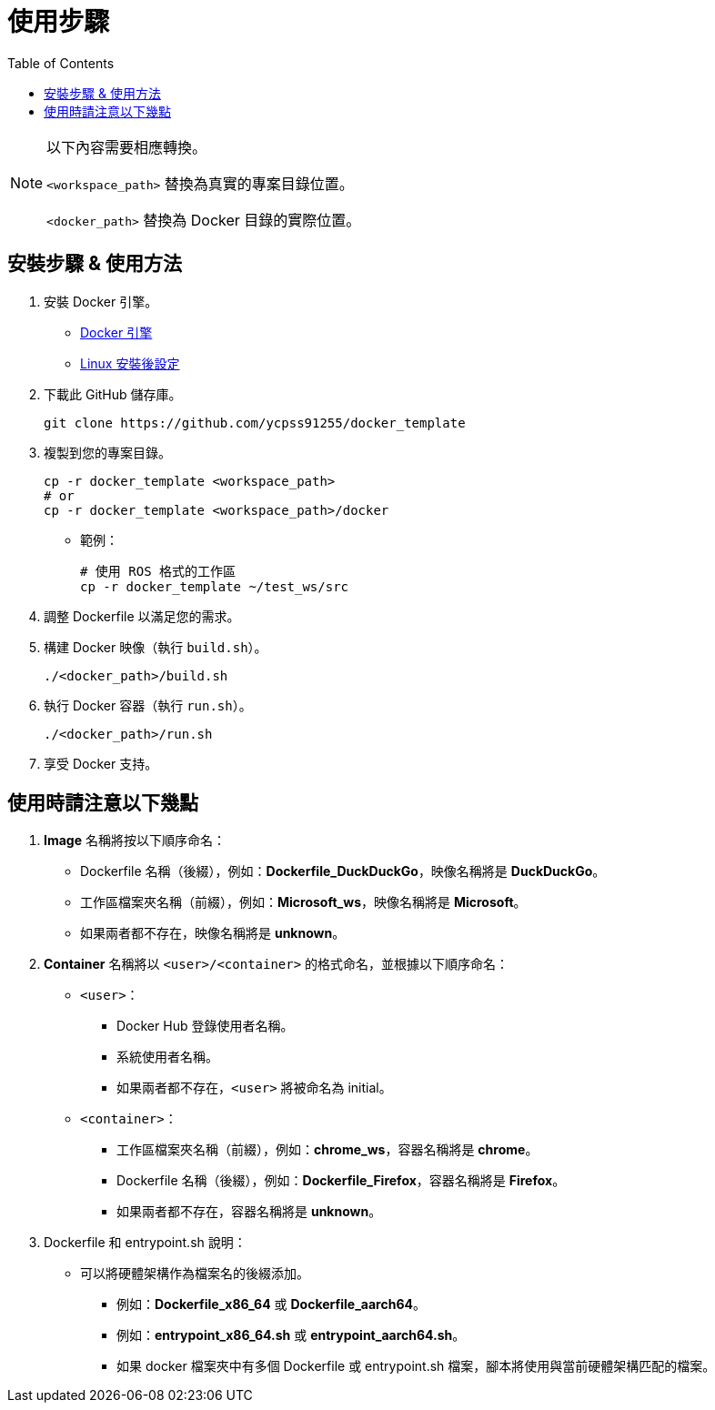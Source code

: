 = 使用步驟
:experimental:
:toc: right
:imagesdir: images

[NOTE]
====
以下內容需要相應轉換。

`<workspace_path>` 替換為真實的專案目錄位置。

`<docker_path>` 替換為 Docker 目錄的實際位置。
====

== 安裝步驟 & 使用方法

. 安裝 Docker 引擎。
* https://docs.docker.com/engine/install/[Docker 引擎]
* https://docs.docker.com/engine/install/linux-postinstall/[Linux 安裝後設定]

. 下載此 GitHub 儲存庫。
+
[source, shell]
----
git clone https://github.com/ycpss91255/docker_template
----
+

. 複製到您的專案目錄。
+
[source, shell]
----
cp -r docker_template <workspace_path>
# or
cp -r docker_template <workspace_path>/docker
----
+

* 範例：
+
[source, shell]
----
# 使用 ROS 格式的工作區
cp -r docker_template ~/test_ws/src
----
+

. 調整 Dockerfile 以滿足您的需求。

. 構建 Docker 映像（執行 `build.sh`）。
+
[source, shell]
----
./<docker_path>/build.sh
----
+

. 執行 Docker 容器（執行 `run.sh`）。
+
[source, shell]
----
./<docker_path>/run.sh
----
+

. 享受 Docker 支持。

== 使用時請注意以下幾點

. *Image* 名稱將按以下順序命名：
* Dockerfile 名稱（後綴），例如：*Dockerfile_DuckDuckGo*，映像名稱將是 *DuckDuckGo*。
* 工作區檔案夾名稱（前綴），例如：*Microsoft_ws*，映像名稱將是 *Microsoft*。
* 如果兩者都不存在，映像名稱將是 *unknown*。

. *Container* 名稱將以 `<user>/<container>` 的格式命名，並根據以下順序命名：

* `<user>`：
** Docker Hub 登錄使用者名稱。
** 系統使用者名稱。
** 如果兩者都不存在，`<user>` 將被命名為 initial。

* `<container>`：
** 工作區檔案夾名稱（前綴），例如：*chrome_ws*，容器名稱將是 *chrome*。
** Dockerfile 名稱（後綴），例如：*Dockerfile_Firefox*，容器名稱將是 *Firefox*。
** 如果兩者都不存在，容器名稱將是 *unknown*。

. Dockerfile 和 entrypoint.sh 說明：

* 可以將硬體架構作為檔案名的後綴添加。
** 例如：*Dockerfile_x86_64* 或 *Dockerfile_aarch64*。
** 例如：*entrypoint_x86_64.sh* 或 *entrypoint_aarch64.sh*。
** 如果 docker 檔案夾中有多個 Dockerfile 或 entrypoint.sh 檔案，腳本將使用與當前硬體架構匹配的檔案。
